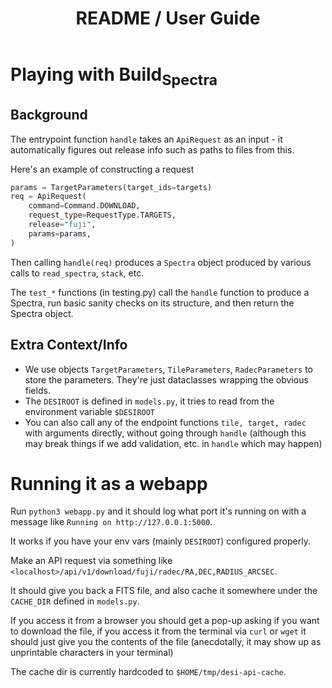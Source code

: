 #+title: README / User Guide
* Playing with Build_Spectra
** Background
The entrypoint function =handle= takes an =ApiRequest= as an input - it automatically figures out release info such as paths to files from this.

Here's an example of constructing a request
#+begin_src python
    params = TargetParameters(target_ids=targets)
    req = ApiRequest(
        command=Command.DOWNLOAD,
        request_type=RequestType.TARGETS,
        release="fuji",
        params=params,
    )
#+end_src
Then calling =handle(req)= produces a =Spectra= object produced by various calls to =read_spectra=, =stack=, etc.

The =test_*= functions (in testing.py) call the =handle= function to produce a Spectra, run basic sanity checks on its structure, and then return the Spectra object.
** Extra Context/Info
- We use objects =TargetParameters=, =TileParameters=, =RadecParameters= to store the parameters. They're just dataclasses wrapping the obvious fields.
- The =DESIROOT= is defined in =models.py=, it tries to read from the environment variable =$DESIROOT=
- You can also call any of the endpoint functions =tile, target, radec= with arguments directly, without going through =handle= (although this may break things if we add validation, etc. in =handle= which may happen)
* Running it as a webapp
Run =python3 webapp.py= and it should log what port it's running on with a message like =Running on http://127.0.0.1:5000=.

It works if you have your env vars (mainly =DESIROOT=) configured properly.

Make an API request via something like =<localhost>/api/v1/download/fuji/radec/RA,DEC,RADIUS_ARCSEC=.

It should give you back a FITS file, and also cache it somewhere under the =CACHE_DIR= defined in =models.py=.

If you access it from a browser you should get a pop-up asking if you want to download the file, if you access it from the terminal via =curl= or =wget= it should just give you the contents of the file (anecdotally, it may show up as unprintable characters in your terminal)

The cache dir is currently hardcoded to =$HOME/tmp/desi-api-cache=.
